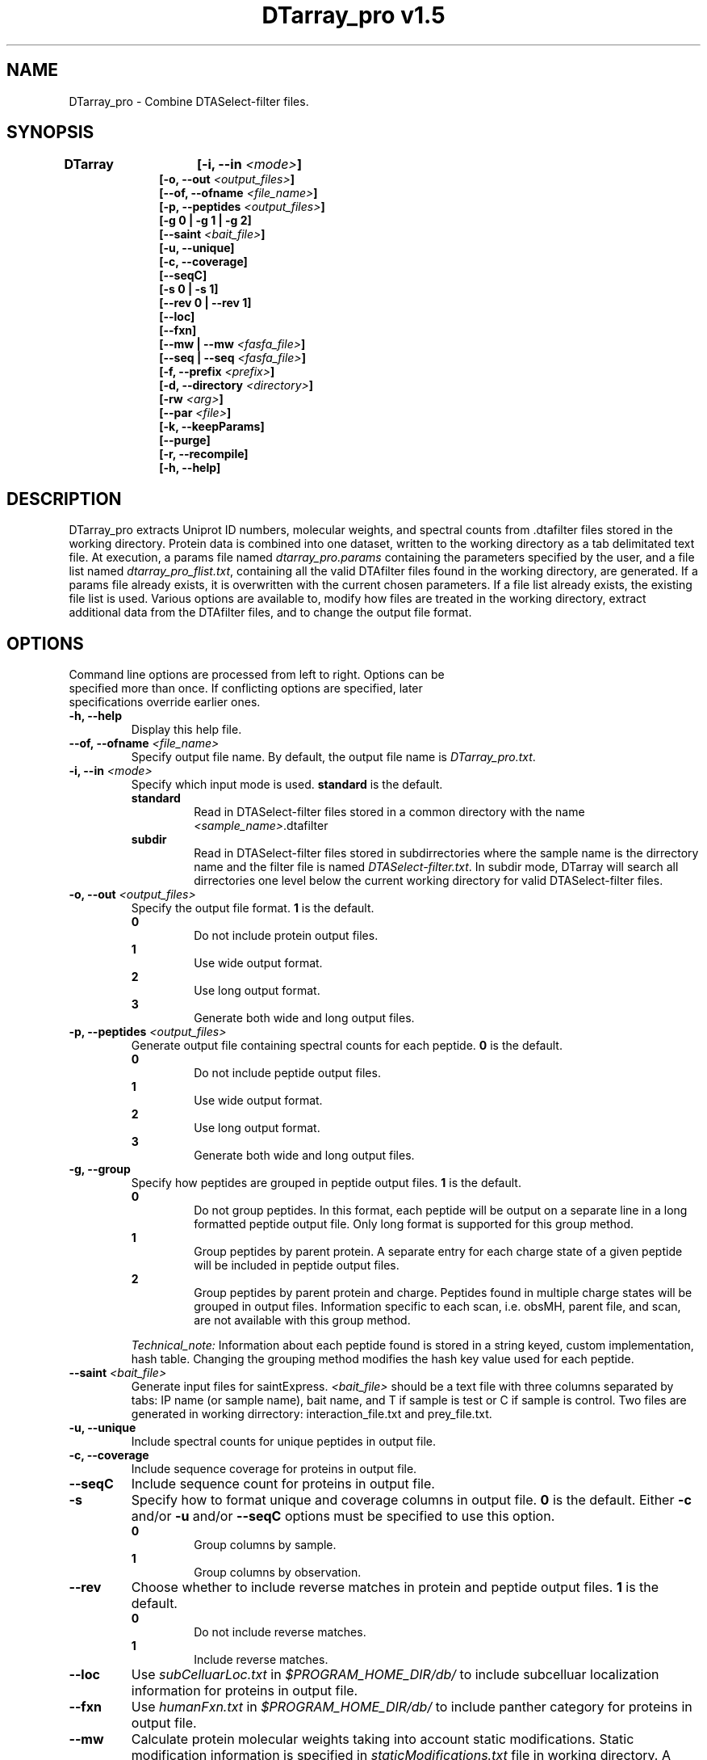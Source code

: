 .TH "DTarray_pro v1.5" 1 "12 January 2017" "DTarray_pro"
.SH NAME
DTarray_pro - Combine DTASelect-filter files.
.SH SYNOPSIS
\fBDTarray	[-i, --in \fI<mode>\fP]
.in +1i
[-o, --out \fI<output_files>\fP]
.br
[--of, --ofname \fI<file_name>\fP]
.br
[-p, --peptides \fI<output_files>\fP]
.br
[-g 0 | -g 1 | -g 2]
.br
[--saint \fI<bait_file>\fP]
.br
[-u, --unique]
.br
[-c, --coverage]
.br
[--seqC]
.br
[-s 0 | -s 1]
.br
[--rev 0 | --rev 1]
.br
[--loc]
.br
[--fxn]
.br
[--mw | --mw \fI<fasfa_file>\fP]
.br
[--seq | --seq \fI<fasfa_file>\fP]
.br
[-f, --prefix \fI<prefix>\fP]
.br
[-d, --directory \fI<directory>\fP]
.br
[-rw \fI<arg>\fP]
.br
[--par \fI<file>\fP]
.br
[-k, --keepParams]
.br
[--purge]
.br
[-r, --recompile]
.br
[-h, --help]
.in
.SH DESCRIPTION
DTarray_pro extracts Uniprot ID numbers, molecular weights, and spectral counts from .dtafilter files stored in the working directory. Protein data is combined into one dataset, written to the working directory as a tab delimitated text file. At execution, a params file named \fIdtarray_pro.params\fR containing the parameters specified by the user, and a file list named \fIdtarray_pro_flist.txt\fR, containing all the valid DTAfilter files found in the working directory, are generated. If a params file already exists, it is overwritten with the current chosen parameters.  If a file list already exists, the existing file list is used. Various options are available to, modify how files are treated in the working directory, extract additional data from the DTAfilter files, and to change the output file format.
.SH OPTIONS
.TP
Command line options are processed from left to right. Options can be specified more than once. If conflicting options are specified, later specifications override earlier ones.
.TP
\fB-h, --help\fR
Display this help file.
.TP
\fB--of, --ofname \fI<file_name>\fR
Specify output file name. By default, the output file name is \fIDTarray_pro.txt\fR.
.TP
\fB-i, --in\fI <mode>\fP
Specify which input mode is used. \fBstandard\fR is the default.\fP
.TP
.in +0.75i
\fBstandard\fR
.in +0.75i
Read in DTASelect-filter files stored in a common directory with the name \fI<sample_name>\fR.dtafilter
.in
.TP
.in +0.75i
\fBsubdir\fR
.in +0.75i
Read in DTASelect-filter files stored in subdirrectories where the sample name is the dirrectory name and the filter file is named \fIDTASelect-filter.txt\fP. In subdir mode, DTarray will search all dirrectories one level below the current working directory for valid DTASelect-filter files.
.in
.TP
\fB-o, --out\fI <output_files>\fP
Specify the output file format. \fB1\fR is the default.
.TP
.in +0.75i
\fB0\fR
.in +0.75i
Do not include protein output files.
.in
.TP
.in +0.75i
\fB1\fR
.in +0.75i
Use wide output format.
.in
.TP
.in +0.75i
\fB2\fR
.in +0.75i
Use long output format.
.in
.TP
.in +0.75i
\fB3\fR
.in +0.75i
Generate both wide and long output files.
.in
.TP
\fB-p, --peptides\fI <output_files>\fP
Generate output file containing spectral counts for each peptide. \fB0\fR is the default.
.TP
.in +0.75i
\fB0\fR
.in +0.75i
Do not include peptide output files.
.in
.TP
.in +0.75i
\fB1\fR
.in +0.75i
Use wide output format.
.in
.TP
.in +0.75i
\fB2\fR
.in +0.75i
Use long output format.
.in
.TP
.in +0.75i
\fB3\fR
.in +0.75i
Generate both wide and long output files.
.in
.TP
\fB-g, --group\fP
Specify how peptides are grouped in peptide output files. \fB1\fR is the default.
.TP
.in +0.75i
\fB0\fR
.in +0.75i
Do not group peptides. In this format, each peptide will be output on a separate line in a long formatted peptide output file. Only long format is supported for this group method.  
.in
.TP
.in +0.75i
\fB1\fR
.in +0.75i
Group peptides by parent protein. A separate entry for each charge state of a given peptide will be included in peptide output files.
.in
\fB2\fR
.in +0.75i
Group peptides by parent protein and charge. Peptides found in multiple charge states will be grouped in output files. Information specific to each scan, i.e. obsMH, parent file, and scan, are not available with this group method. 
.in

\fITechnical_note:\fR Information about each peptide found is stored in a string keyed, custom implementation, hash table. Changing the grouping method modifies the hash key value used for each peptide. 
.TP
\fB--saint\fI <bait_file>\fR
Generate input files for saintExpress. \fI<bait_file>\fP should be a text file with three columns separated by tabs: IP name (or sample name), bait name, and T if sample is test or C if sample is control. Two files are generated in working dirrectory: interaction_file.txt and prey_file.txt.
.TP
\fB-u, --unique\fP
Include spectral counts for unique peptides in output file.
.TP
\fB-c, --coverage\fP
Include sequence coverage for proteins in output file.
.TP
\fB--seqC\fP
Include sequence count for proteins in output file.
.TP
\fB-s\fP
Specify how to format unique and coverage columns in output file. \fB0\fR is the default. Either \fB-c\fR and/or \fB-u\fR and/or \fB--seqC\fR options must be specified to use this option.
.TP
.in +0.75i
\fB0\fR
.in +0.75i
Group columns by sample.
.in
.TP
.in +0.75i
\fB1\fR
.in +0.75i
Group columns by observation.
.in
.TP
\fB--rev\fR
Choose whether to include reverse matches in protein and peptide output files. \fB1\fR is the default.
.TP
.in +0.75i
\fB0\fR
.in +0.75i
Do not include reverse matches.
.in
.TP
.in +0.75i
\fB1\fR
.in +0.75i
Include reverse matches.
.in
.TP
\fB--loc\fP
Use \fIsubCelluarLoc.txt\fR in \fI$PROGRAM_HOME_DIR/db/\fR to include subcelluar localization information for proteins in output file.
.TP
\fB--fxn\fP
Use \fIhumanFxn.txt\fR in \fI$PROGRAM_HOME_DIR/db/\fR to include panther category for proteins in output file.
.TP
\fB--mw
Calculate protein molecular weights taking into account static modifications. Static modification information is specified in \fIstaticModifications.txt\fR file in working directory. A blank \fIstaticModifications.txt\fR file will be generated on runtime and can then be edited by the user. Protein sequence information is stored in a fasfa formatted file. The default sequence file is \fIhumanProteome.fasta\fP and is stored in \fI$PROGRAM_HOME_DIR/db/\fR.  
.TP
.in +0.75i
\fI<fafsa_file>
.in +0.75i
The user can optionally specify a fafsa formatted file to lookup protein sequences.
.in
.TP
\fB--seq\fR
Use sequence information in \fI$PROGRAM_HOME_DIR/db/humanProteome.fasta\fR, to include protein sequences in output file.
.TP
.in +0.75i
\fI<fafsa_file>
.in +0.75i
The user can optionally specify a fafsa formatted file to lookup protein sequences. The \fI<fasfa_file>\fR used to calculate protein molecular weights does not have to be the same as the \fI<fasfa_file>\fR used to search for protein sequences.
.in
.TP
\fB-d, --dir\fI <file>\fP
Specify parent directory from which to run program. By default, the current working directory is used.
.TP
\fB-r, --recompile\fP
Recompile all c++ source code then exit program. g++ must be installed to use this option.  c++ code is compatible with STL 98 or later.
.TP
\fB-f \fI<prefix>\fP
Remove \fI<prefix>\fR from all sample names. If \fI<prefix>\fR is not found in sample name, name is unchanged. In long output format, columns will be included for long sample name, short sample name and replicate number. The value for replicate number is taken as: <number> where the sample name is in the format \fI<sample name>_<number>\fR.
.TP
\fB--rw \fI<arg>\fP
Rewrite existing param files in working directory.
.TP
.in +0.75i
\fBflist\fR
.in +0.75i
Rewrite input file list.
.in
.TP
.in +0.75i
\fBsmod\fR
.in +0.75i
Rewrite static modifications file. See \fB-mw\fR for details on smod file.
.in
.TP
\fB--par \fR<arg>\fP
Specify params file. By default, \fIdtarray_pro.params\fR is used.
.TP
\fB-k, --keepParams\fP
Do not overwrite params file. The parameters currently specified in \fIdtarray_pro.params\fR will be used.
.TP
\fB--purge\fP
Remove file list, params file, static modifications file, and all DTarray output files from current working directory and exit program. Only files with default names will be removed. 
.SH EXAMPLES
.TP
\fBDTarray\fP
Run \fRDTarray\fR using default parameters.
.TP
\fBDTarray -i \fRsubdir\fP
Run \fBDTarray\fR in working directory reading DTASelect-filter files in subdir format.
.TP
\fBDTarray -mw \fI<file>\fP
Combine filter files with \fBDTarray\fR then use static modifications file and sequence file to calculate the molecular weights of proteins in dataset.